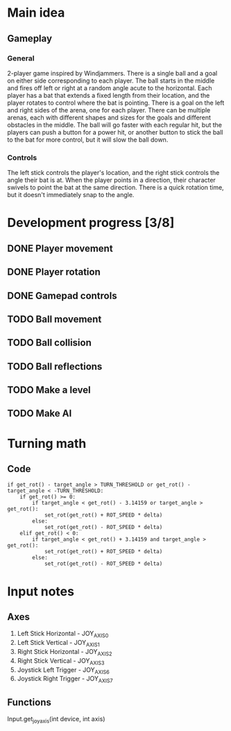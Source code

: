 * Main idea
** Gameplay
*** General
    2-player game inspired by Windjammers. There is a single ball and a goal on either side corresponding to each player. The ball starts in the middle and fires off left or right at a random angle acute to the horizontal. Each player has a bat that extends a fixed length from their location, and the player rotates to control where the bat is pointing. There is a goal on the left and right sides of the arena, one for each player. There can be multiple arenas, each with different shapes and sizes for the goals and different obstacles in the middle. The ball will go faster with each regular hit, but the players can push a button for a power hit, or another button to stick the ball to the bat for more control, but it will slow the ball down.
*** Controls
    The left stick controls the player's location, and the right stick controls the angle their bat is at. When the player points in a direction, their character swivels to point the bat at the same direction. There is a quick rotation time, but it doesn't immediately snap to the angle.
* Development progress [3/8]
** DONE Player movement
** DONE Player rotation
** DONE Gamepad controls
** TODO Ball movement
** TODO Ball collision
** TODO Ball reflections
** TODO Make a level
** TODO Make AI

* Turning math
** Code

#+BEGIN_SRC gd_script
if get_rot() - target_angle > TURN_THRESHOLD or get_rot() - target_angle < -TURN_THRESHOLD:
	if get_rot() >= 0:
		if target_angle < get_rot() - 3.14159 or target_angle > get_rot(): 
			set_rot(get_rot() + ROT_SPEED * delta)
		else:
			set_rot(get_rot() - ROT_SPEED * delta)
	elif get_rot() < 0:
		if target_angle < get_rot() + 3.14159 and target_angle > get_rot():
			set_rot(get_rot() + ROT_SPEED * delta)
		else:
			set_rot(get_rot() - ROT_SPEED * delta)
#+END_SRC


* Input notes
** Axes
  1. Left Stick Horizontal - JOY_AXIS_0
  2. Left Stick Vertical - JOY_AXIS_1
  3. Right Stick Horizontal - JOY_AXIS_2
  4. Right Stick Vertical - JOY_AXIS_3
  5. Joystick Left Trigger - JOY_AXIS_6
  6. Joystick Right Trigger - JOY_AXIS_7
** Functions
   Input.get_joy_axis(int device, int axis)
